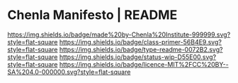 #   -*- mode: org; fill-column: 60 -*-
#+STARTUP: showall

* Chenla Manifesto | README
:PROPERTIES:
:CUSTOM_ID:
:Name:     /home/deerpig/proj/chenla/manifesto/README.org
:Created:  2017-10-04T20:34@Prek Leap (11.642600N-104.919210W)
:ID:       200062fd-c7b8-4adf-bdc0-62c8c9ee9306
:VER:      560396113.933103197
:GEO:      48P-491193-1287029-15
:BXID:     proj:VSX8-8051
:Class:    primer
:Type:     readme
:Status:   wip
:Licence:  MIT/CC BY-SA 4.0
:END:

[[https://img.shields.io/badge/made%20by-Chenla%20Institute-999999.svg?style=flat-square]]
[[https://img.shields.io/badge/class-primer-56B4E9.svg?style=flat-square]]
[[https://img.shields.io/badge/type-readme-0072B2.svg?style=flat-square]]
[[https://img.shields.io/badge/status-wip-D55E00.svg?style=flat-square]]
[[https://img.shields.io/badge/licence-MIT%2FCC%20BY--SA%204.0-000000.svg?style=flat-square]]





